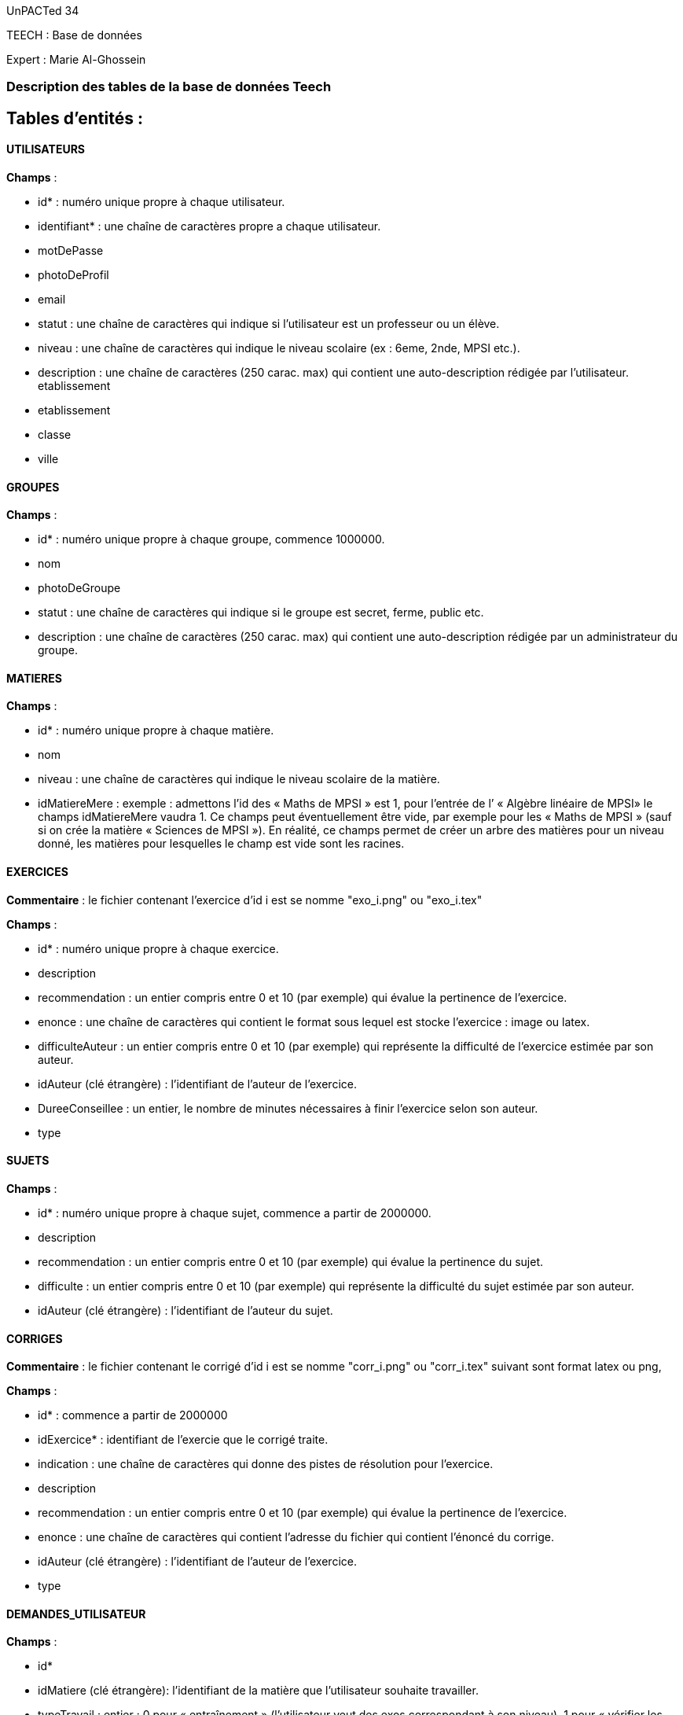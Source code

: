 ﻿UnPACTed 34

TEECH : Base de données

Expert : Marie Al-Ghossein




### Description des tables de la base de données Teech



## Tables d’entités :



==== UTILISATEURS

*Champs* :

	- id* : numéro unique propre à chaque utilisateur.

	- identifiant* : une chaîne de caractères propre a chaque utilisateur.

	- motDePasse

	- photoDeProfil

	- email

	- statut : une chaîne de caractères qui indique si l'utilisateur est un professeur ou un élève.

	- niveau : une chaîne de caractères qui indique le niveau scolaire (ex : 6eme, 2nde, MPSI etc.).


	- description : une chaîne de caractères (250 carac. max) qui contient une auto-description rédigée par l'utilisateur.
etablissement
	- etablissement

	- classe 

	- ville



==== GROUPES

*Champs* :

	- id* : numéro unique propre à chaque groupe, commence 1000000.

  - nom

	- photoDeGroupe

	- statut : une chaîne de caractères qui indique si le groupe est secret, ferme, public etc.

	- description : une chaîne de caractères (250 carac. max) qui contient une auto-description rédigée par un administrateur du groupe.



==== MATIERES

*Champs* :

	- id* : numéro unique propre à chaque matière.

	- nom

	- niveau : une chaîne de caractères qui indique le niveau scolaire de la matière.

	- idMatiereMere : exemple : admettons l'id des « Maths de MPSI » est 1, pour l’entrée de l’ « Algèbre linéaire de MPSI» le champs idMatiereMere vaudra 1. Ce champs peut éventuellement être vide, par exemple pour les « Maths de MPSI » (sauf si on crée la matière « Sciences de MPSI »). En réalité, ce champs permet de créer un arbre des matières pour un niveau donné, les matières pour lesquelles le champ est vide sont les racines.



==== EXERCICES

*Commentaire* : le fichier contenant l'exercice d'id i est se nomme "exo_i.png" ou "exo_i.tex"

*Champs* :

	- id* : numéro unique propre à chaque exercice.

  - description

	- recommendation : un entier compris entre 0 et 10 (par exemple) qui évalue la pertinence de l'exercice.

	- enonce : une chaîne de caractères qui contient le format sous lequel est stocke l'exercice : image ou latex.

	- difficulteAuteur : un entier compris entre 0 et 10 (par exemple) qui représente la difficulté de l'exercice estimée par son auteur.

	- idAuteur (clé étrangère) : l'identifiant de l'auteur de l'exercice.

	- DureeConseillee : un entier, le nombre de minutes nécessaires à finir l'exercice selon son auteur.

	- type



==== SUJETS

*Champs* :

	- id* : numéro unique propre à chaque sujet, commence a partir de 2000000.

	- description

	- recommendation : un entier compris entre 0 et 10 (par exemple) qui évalue la pertinence du sujet.

	- difficulte : un entier compris entre 0 et 10 (par exemple) qui représente la difficulté du sujet estimée par son auteur.

	- idAuteur (clé étrangère) : l'identifiant de l'auteur du sujet.



==== CORRIGES

*Commentaire* : le fichier contenant le corrigé d'id i est se nomme "corr_i.png" ou "corr_i.tex" suivant sont format latex ou png,

*Champs* :

	- id* : commence a partir de 2000000

	- idExercice* : identifiant de l'exercie que le corrigé traite.

	- indication : une chaîne de caractères qui donne des pistes de résolution pour l'exercice.

  - description

	- recommendation : un entier compris entre 0 et 10 (par exemple) qui évalue la pertinence de l'exercice.

	- enonce : une chaîne de caractères qui contient l'adresse du fichier qui contient l’énoncé du corrige.

	- idAuteur (clé étrangère) : l'identifiant de l'auteur de l'exercice.

	- type



==== DEMANDES_UTILISATEUR

*Champs* :

	- id*

	- idMatiere (clé étrangère):  l'identifiant de la matière que l'utilisateur souhaite travailler.

	- typeTravail :  entier : 0 pour « entraînement » (l'utilisateur veut des exos correspondant à son niveau),
	1 pour « vérifier les acquis » (l'utilisateur veut des exos de difficulté inférieure à son niveau), 2 pour « approfondissement »
	(l'utilisateur veut des exos de difficulté supérieure à son niveau).

  - date


==== CRITERES

*Commentaire* : l’éditeur  peut définir, si il le juge nécessaire, des critères d’évaluation pour son exercice.

*Champs* :

	- id*

	- idExercice : numéro unique propre à chaque exercice.

	- idMatiere

	- description

	- coeff





### Tables d'associations :



==== MATIERE_EXERCICE

*Champs* :

	- idExercice (clé étrangère) :  l'identifiant de l'exercice concerné.

	- idMatiere (clé étrangère):  l'identifiant de la matière concernée.

	- proportion :  entier (1  3), importance de la matière dans le sujet.

	- difficulte :  entier, difficulte relative a la matiere dans l'exerice



==== EVALUATIONS

*Commentaire* : une entrée est ajoutée dans cette table à chaque fois qu'un utilisateur finit un exercice.

*Champs* :

	- id

	- idUtilisateur (clé étrangère) :  l'identifiant de l'utilisateur qui a fait l'exercice.

	- idExercice (clé étrangère) : l'identifiant de l'exercice fait.

	- evaluation : un entier compris entre 0 et 10 (par exemple) qui représente l'autoévaluation faite par l'utilisateur après avoir fini leur exercice.
1
	- recommandation : un entier compris entre 0 et 10 (par exemple) qui représente la pertinence de l'exercice estimée par l'utilisateur.

	- difficulte : un entier compris entre 0 et 10 (par exemple) qui représente la difficulté de l'exercice estimée par l'utilisateur.

	- date : la date à laquelle l'exercice a été fait.

	- idDemande (clé étrangère) : identifiant de la demande à  laquelle répond l'algorithme en proposant l'exercice, vide si l'exercice n'a pas été suggéré automatiquement à l'utilisateur.



==== EVAL_CRITERES

*Commentaire* : Lorsque l’élève résout son exercice, remplit un questionnaire pour vérifier qu'il a rempli les critères définis par l'auteur de l'exercice.

*Champs* :

	- idCritere

	- resultat_critere : entier entre 0 et 2 (non validé, en cours, validé)

	- idEvaluation



==== PROFILS

*Commentaire* : Cette table rassemble les données concernant le niveau des élèves dans les différentes matières disponibles dans la base de données.  Le champ date  permettra de visualiser l’évolution de l'utilisateur dans le temps.
On peut imaginer que des entrées dans cette table seront faites à chaque « session de travail » d'un utilisateur. Les entrées seront automatiquement détruite au bout d'une certaine ancienneté.

*Champs* :

	- idUtilisateur (clé étrangère) : l'identifiant de l'utilisateur concerné.

	- idMatiere (clé étrangère) : l'identifiant de la matière concernée.

	- aisance : un entier compris entre 0 et 10 (par exemple) qui représente  l'aisance de l’élève concerné dans la matière concernée.

	- date : la date de l’entrée.



==== MESSAGERIE

*Champs* :

	- idEmetteur (clé étrangère) : l'identifiant émetteur.

	- contenu : chaîne de caractères (250 max.).

	- idDestinataire(clé étrangère): champ rempli avec l'id du groupe ou de l'utilisateur destinataire.

	- typeDestinataire  : 0 si le destinataire est un utilisateur, 1 si c'est un groupe.

	- date



==== COMMENTAIRES

*Champs* :

	- id

	- idEmetteur (clé étrangère) : l'identifiant émetteur.

	- contenu : chaîne de caractères (250 max.).

	- typeContenu (clé étrangère) : 0 si le contenu commenté est un exercice, 1 pour les corrigés, 2 pour les sujets.

	- idContenu (clé étrangère) : champ rempli avec l'id du corrigé, de l'exercice, ou du sujet commenté.

	- appreciation : entier nombre de « j'aime » reçus par le commentaire.

	- date

	- reponseA : id du commentaire auquel, commentaire répond (champ éventuellement vide).



==== APPARTENANCE_GROUPE

*Champs* :

	- idUtilisateur (clé étrangère) :  l'identifiant de l'utilisateur concerné.

	- idGroupe (clé étrangère):  l'identifiant du groupe concerné.

	- statut :  chaîne de caractères qui représente  le statut de  l'utilisateur concerné dans le groupe concerné (par exemple : membre ou admin.)



==== APPARTENANCE_SUJET

*Champs* :

	- idExo (clé étrangère) :  l'identifiant de l'exercice concerné.

	- idSujet (clé étrangère) :  l'identifiant du sujet concerné.

	- coeff :  entier, coefficient de l'exercice dans le sujet.

	- ordre : entier, position de l'exercice dans le sujet (1er exercice, 2eme exercice etc.).



Les champs marqués par « * » sont des clés primaires.
